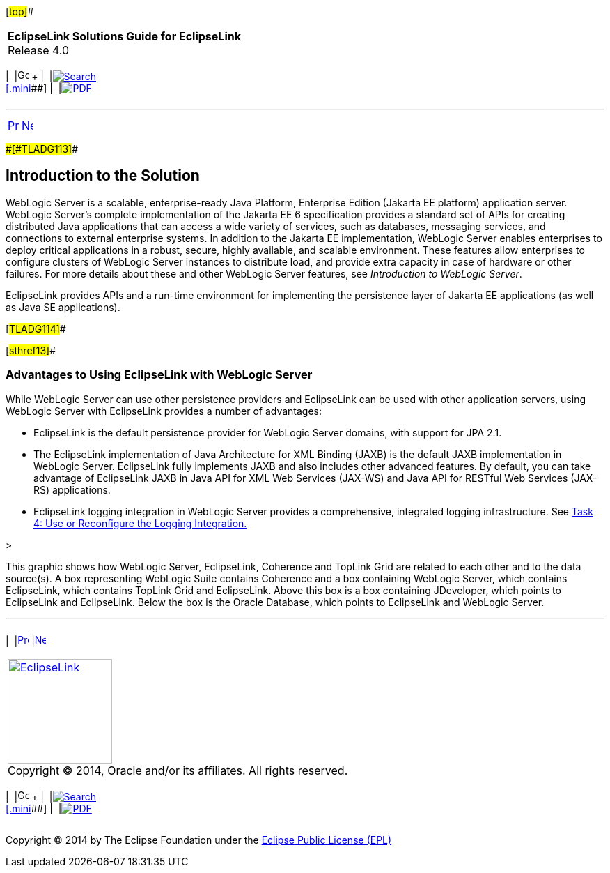 [[cse]][#top]##

[width="100%",cols="<50%,>50%",]
|===
|*EclipseLink Solutions Guide for EclipseLink* +
Release 4.0 a|
[width="99%",cols="20%,^16%,16%,^16%,16%,^16%",]
|===
|  |image:../../dcommon/images/contents.png[Go To Table Of
Contents,width=16,height=16] + | 
|link:../../[image:../../dcommon/images/search.png[Search] +
[.mini]##] | 
|link:../eclipselink_otlcg.pdf[image:../../dcommon/images/pdf_icon.png[PDF]]
|===

|===

'''''

[cols="^,^,",]
|===
|link:tlandwls.htm[image:../../dcommon/images/larrow.png[Previous,width=16,height=16]]
|link:tlandwls002.htm[image:../../dcommon/images/rarrow.png[Next,width=16,height=16]]
| 
|===

[#BABCIJEE]####[#TLADG113]####

== Introduction to the Solution

WebLogic Server is a scalable, enterprise-ready Java Platform,
Enterprise Edition (Jakarta EE platform) application server. WebLogic
Server's complete implementation of the Jakarta EE 6 specification
provides a standard set of APIs for creating distributed Java
applications that can access a wide variety of services, such as
databases, messaging services, and connections to external enterprise
systems. In addition to the Jakarta EE implementation, WebLogic Server
enables enterprises to deploy critical applications in a robust, secure,
highly available, and scalable environment. These features allow
enterprises to configure clusters of WebLogic Server instances to
distribute load, and provide extra capacity in case of hardware or other
failures. For more details about these and other WebLogic Server
features, see _Introduction to WebLogic Server_.

EclipseLink provides APIs and a run-time environment for implementing
the persistence layer of Jakarta EE applications (as well as Java SE
applications).

[#TLADG114]##

[#sthref13]##

=== Advantages to Using EclipseLink with WebLogic Server

While WebLogic Server can use other persistence providers and
EclipseLink can be used with other application servers, using WebLogic
Server with EclipseLink provides a number of advantages:

* EclipseLink is the default persistence provider for WebLogic Server
domains, with support for JPA 2.1.
* The EclipseLink implementation of Java Architecture for XML Binding
(JAXB) is the default JAXB implementation in WebLogic Server.
EclipseLink fully implements JAXB and also includes other advanced
features. By default, you can take advantage of EclipseLink JAXB in Java
API for XML Web Services (JAX-WS) and Java API for RESTful Web Services
(JAX-RS) applications.
* EclipseLink logging integration in WebLogic Server provides a
comprehensive, integrated logging infrastructure. See
link:tlandwls002.htm#BABIIEHD[Task 4: Use or Reconfigure the Logging
Integration.]

>

This graphic shows how WebLogic Server, EclipseLink, Coherence and
TopLink Grid are related to each other and to the data source(s). A box
representing WebLogic Suite contains Coherence and a box containing
WebLogic Server, which contains EclipseLink, which contains TopLink Grid
and EclipseLink. Above this box is a box containing JDeveloper, which
points to EclipseLink and EclipseLink. Below the box is the Oracle
Database, which points to EclipseLink and WebLogic Server.

'''''

[width="66%",cols="50%,^,>50%",]
|===
a|
[width="96%",cols=",^50%,^50%",]
|===
| 
|link:tlandwls.htm[image:../../dcommon/images/larrow.png[Previous,width=16,height=16]]
|link:tlandwls002.htm[image:../../dcommon/images/rarrow.png[Next,width=16,height=16]]
|===

|http://www.eclipse.org/eclipselink/[image:../../dcommon/images/ellogo.png[EclipseLink,width=150]] +
Copyright © 2014, Oracle and/or its affiliates. All rights reserved.
link:../../dcommon/html/cpyr.htm[ +
] a|
[width="99%",cols="20%,^16%,16%,^16%,16%,^16%",]
|===
|  |image:../../dcommon/images/contents.png[Go To Table Of
Contents,width=16,height=16] + | 
|link:../../[image:../../dcommon/images/search.png[Search] +
[.mini]##] | 
|link:../eclipselink_otlcg.pdf[image:../../dcommon/images/pdf_icon.png[PDF]]
|===

|===

[[copyright]]
Copyright © 2014 by The Eclipse Foundation under the
http://www.eclipse.org/org/documents/epl-v10.php[Eclipse Public License
(EPL)] +
